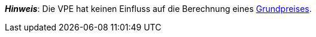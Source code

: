 ifdef::manual[]
Die Verpackungseinheit (VPE) ist die Zusammenfassung mehrerer Verkaufseinheiten.
Standardeinstellung: 1.
endif::manual[]

ifdef::import[]
Die Verpackungseinheit (VPE) ist die Zusammenfassung mehrerer Verkaufseinheiten.

*_Standardwert_*: `1`

*_Zulässige Importwerte_*: Numerisch

Das Ergebnis des Imports findest du im Backend im Menü: xref:artikel:artikel-verwalten.adoc#270[Artikel » Artikel bearbeiten » [Variante öffnen\] » Tab: Einstellungen » Bereich: Maße » Eingabefeld: VPE]

//ToDo - neue Artikel-UI
//Das Ergebnis des Imports findest du im Backend im Menü: xref:artikel:verzeichnis.adoc#180[Artikel » Artikel-UI » [Variante öffnen\] » Element: Inhalt/Dimensionen » Eingabefeld: Verpackungseinheit]

endif::import[]

ifdef::export,catalogue[]
Die Verpackungseinheit (VPE) ist die Zusammenfassung mehrerer Verkaufseinheiten.

Entspricht der Option im Menü: xref:artikel:artikel-verwalten.adoc#270[Artikel » Artikel bearbeiten » [Variante öffnen\] » Tab: Einstellungen » Bereich: Maße » Eingabefeld: VPE]

//ToDo - neue Artikel-UI
//Entspricht der Option im Menü: xref:artikel:verzeichnis.adoc#180[Artikel » Artikel-UI » [Variante öffnen\] » Element: Inhalt/Dimensionen » Eingabefeld: Verpackungseinheit]

endif::export,catalogue[]

*_Hinweis_*: Die VPE hat keinen Einfluss auf die Berechnung eines xref:artikel:artikel-verwalten.adoc#intable-grundpreis[Grundpreises].
